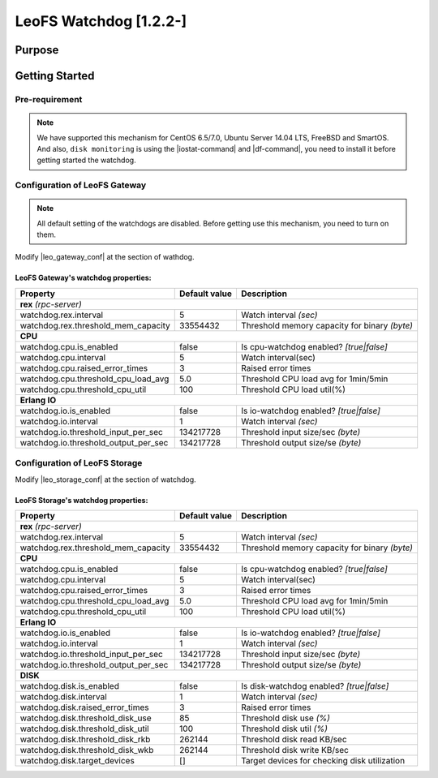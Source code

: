 .. =========================================================
.. LeoFS documentation
.. Copyright (c) 2012-2014 Rakuten, Inc.
.. http://leo-project.net/
.. =========================================================

.. _leofs-with-nfs-label:

.. index::
   pair: Configuration; LeoFS watchdog

LeoFS Watchdog [1.2.2-]
=======================

.. index::
   pair: Watchdog; Purpose

Purpose
-------


.. index::
   pair: Watchdog; Getting Started

Getting Started
---------------

Pre-requirement
~~~~~~~~~~~~~~~

.. note:: We have supported this mechanism for CentOS 6.5/7.0, Ubuntu Server 14.04 LTS, FreeBSD and SmartOS. And also, ``disk monitoring`` is using the |iostat-command| and |df-command|, you need to install it before getting started the watchdog.


.. index::
   pair: Watchdog; LeoFS Gateway

Configuration of LeoFS Gateway
~~~~~~~~~~~~~~~~~~~~~~~~~~~~~~

.. note:: All default setting of the watchdogs are disabled. Before getting use this mechanism, you need to turn on them.

Modify |leo_gateway_conf| at the section of wathdog.


LeoFS Gateway's watchdog properties:
^^^^^^^^^^^^^^^^^^^^^^^^^^^^^^^^^^^^^

+--------------------------------------+-------------------+----------------------------------------------+
| Property                             | Default value     | Description                                  |
+======================================+===================+==============================================+
| **rex** *(rpc-server)*                                                                                  |
+--------------------------------------+-------------------+----------------------------------------------+
| watchdog.rex.interval                | 5                 | Watch interval *(sec)*                       |
+--------------------------------------+-------------------+----------------------------------------------+
| watchdog.rex.threshold_mem_capacity  | 33554432          | Threshold memory capacity for binary *(byte)*|
+--------------------------------------+-------------------+----------------------------------------------+
| **CPU**                                                                                                 |
+--------------------------------------+-------------------+----------------------------------------------+
| watchdog.cpu.is_enabled              | false             | Is cpu-watchdog enabled? *[true|false]*      |
+--------------------------------------+-------------------+----------------------------------------------+
| watchdog.cpu.interval                | 5                 | Watch interval(sec)                          |
+--------------------------------------+-------------------+----------------------------------------------+
| watchdog.cpu.raised_error_times      | 3                 | Raised error times                           |
+--------------------------------------+-------------------+----------------------------------------------+
| watchdog.cpu.threshold_cpu_load_avg  | 5.0               | Threshold CPU load avg for 1min/5min         |
+--------------------------------------+-------------------+----------------------------------------------+
| watchdog.cpu.threshold_cpu_util      | 100               | Threshold CPU load util(%)                   |
+--------------------------------------+-------------------+----------------------------------------------+
| **Erlang IO**                                                                                           |
+--------------------------------------+-------------------+----------------------------------------------+
| watchdog.io.is_enabled               | false             | Is io-watchdog enabled? *[true|false]*       |
+--------------------------------------+-------------------+----------------------------------------------+
| watchdog.io.interval                 | 1                 | Watch interval *(sec)*                       |
+--------------------------------------+-------------------+----------------------------------------------+
| watchdog.io.threshold_input_per_sec  | 134217728         | Threshold input size/sec *(byte)*            |
+--------------------------------------+-------------------+----------------------------------------------+
| watchdog.io.threshold_output_per_sec | 134217728         | Threshold output size/se *(byte)*            |
+--------------------------------------+-------------------+----------------------------------------------+

\

.. index::
   pair: Watchdog; LeoFS Storage

Configuration of LeoFS Storage
~~~~~~~~~~~~~~~~~~~~~~~~~~~~~~

Modify |leo_storage_conf| at the section of watchdog.

LeoFS Storage's watchdog properties:
^^^^^^^^^^^^^^^^^^^^^^^^^^^^^^^^^^^^^

+--------------------------------------+-------------------+----------------------------------------------+
| Property                             | Default value     | Description                                  |
+======================================+===================+==============================================+
| **rex** *(rpc-server)*                                                                                  |
+--------------------------------------+-------------------+----------------------------------------------+
| watchdog.rex.interval                | 5                 | Watch interval *(sec)*                       |
+--------------------------------------+-------------------+----------------------------------------------+
| watchdog.rex.threshold_mem_capacity  | 33554432          | Threshold memory capacity for binary *(byte)*|
+--------------------------------------+-------------------+----------------------------------------------+
| **CPU**                                                                                                 |
+--------------------------------------+-------------------+----------------------------------------------+
| watchdog.cpu.is_enabled              | false             | Is cpu-watchdog enabled? *[true|false]*      |
+--------------------------------------+-------------------+----------------------------------------------+
| watchdog.cpu.interval                | 5                 | Watch interval(sec)                          |
+--------------------------------------+-------------------+----------------------------------------------+
| watchdog.cpu.raised_error_times      | 3                 | Raised error times                           |
+--------------------------------------+-------------------+----------------------------------------------+
| watchdog.cpu.threshold_cpu_load_avg  | 5.0               | Threshold CPU load avg for 1min/5min         |
+--------------------------------------+-------------------+----------------------------------------------+
| watchdog.cpu.threshold_cpu_util      | 100               | Threshold CPU load util(%)                   |
+--------------------------------------+-------------------+----------------------------------------------+
| **Erlang IO**                                                                                           |
+--------------------------------------+-------------------+----------------------------------------------+
| watchdog.io.is_enabled               | false             | Is io-watchdog enabled? *[true|false]*       |
+--------------------------------------+-------------------+----------------------------------------------+
| watchdog.io.interval                 | 1                 | Watch interval *(sec)*                       |
+--------------------------------------+-------------------+----------------------------------------------+
| watchdog.io.threshold_input_per_sec  | 134217728         | Threshold input size/sec *(byte)*            |
+--------------------------------------+-------------------+----------------------------------------------+
| watchdog.io.threshold_output_per_sec | 134217728         | Threshold output size/se *(byte)*            |
+--------------------------------------+-------------------+----------------------------------------------+
| **DISK**                                                                                                |
+--------------------------------------+-------------------+----------------------------------------------+
| watchdog.disk.is_enabled             | false             | Is disk-watchdog enabled? *[true|false]*     |
+--------------------------------------+-------------------+----------------------------------------------+
| watchdog.disk.interval               | 1                 | Watch interval *(sec)*                       |
+--------------------------------------+-------------------+----------------------------------------------+
| watchdog.disk.raised_error_times     | 3                 | Raised error times                           |
+--------------------------------------+-------------------+----------------------------------------------+
| watchdog.disk.threshold_disk_use     | 85                | Threshold disk use *(%)*                     |
+--------------------------------------+-------------------+----------------------------------------------+
| watchdog.disk.threshold_disk_util    | 100               | Threshold disk util *(%)*                    |
+--------------------------------------+-------------------+----------------------------------------------+
| watchdog.disk.threshold_disk_rkb     | 262144            | Threshold disk read KB/sec                   |
+--------------------------------------+-------------------+----------------------------------------------+
| watchdog.disk.threshold_disk_wkb     | 262144            | Threshold disk write KB/sec                  |
+--------------------------------------+-------------------+----------------------------------------------+
| watchdog.disk.target_devices         | []                | Target devices for checking disk utilization |
+--------------------------------------+-------------------+----------------------------------------------+


.. |iostat-command| raw:: html

   <a href="http://en.wikipedia.org/wiki/Iostat" target="_blank">iostat command</a>

.. |df-command| raw:: html

   <a href="http://en.wikipedia.org/wiki/Df_%28Unix%29" target="_blank">df command</a>

.. |leo_gateway_conf| raw:: html

   <a href="https://github.com/leo-project/leo_gateway/blob/master/priv/leo_gateway.conf" target="_blank">leo_gateway.conf</a>

.. |leo_storage_conf| raw:: html

   <a href="https://github.com/leo-project/leo_storage/blob/master/priv/leo_storage.conf" tarrget="_blank">leo_storage.conf</a>
